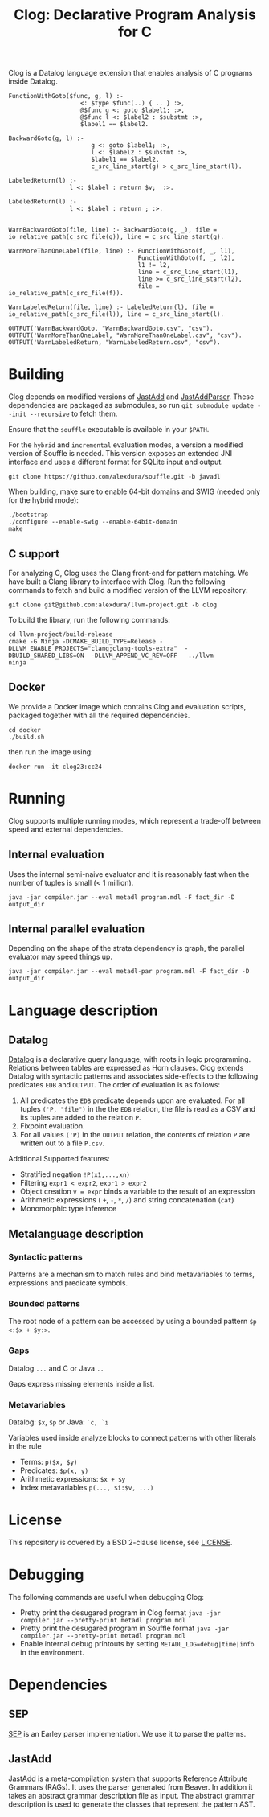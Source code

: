 #+TITLE: Clog: Declarative Program Analysis for C

Clog is a Datalog language extension that enables analysis of C programs inside Datalog.

#+BEGIN_SRC metadl
FunctionWithGoto($func, g, l) :-
                    <: $type $func(..) { .. } :>,
                    @$func g <: goto $label1; :>,
                    @$func l <: $label2 : $substmt :>,
                    $label1 == $label2.

BackwardGoto(g, l) :-
                       g <: goto $label1; :>,
                       l <: $label2 : $substmt :>,
                       $label1 == $label2,
                       c_src_line_start(g) > c_src_line_start(l).

LabeledReturn(l) :-
                 l <: $label : return $v;  :>.

LabeledReturn(l) :-
                 l <: $label : return ; :>.


WarnBackwardGoto(file, line) :- BackwardGoto(g, _), file = io_relative_path(c_src_file(g)), line = c_src_line_start(g).

WarnMoreThanOneLabel(file, line) :- FunctionWithGoto(f, _, l1),
                                    FunctionWithGoto(f, _, l2),
                                    l1 != l2,
                                    line = c_src_line_start(l1),
                                    line >= c_src_line_start(l2),
                                    file = io_relative_path(c_src_file(f)).

WarnLabeledReturn(file, line) :- LabeledReturn(l), file = io_relative_path(c_src_file(l)), line = c_src_line_start(l).

OUTPUT('WarnBackwardGoto, "WarnBackwardGoto.csv", "csv").
OUTPUT('WarnMoreThanOneLabel, "WarnMoreThanOneLabel.csv", "csv").
OUTPUT('WarnLabeledReturn, "WarnLabeledReturn.csv", "csv").
#+END_SRC

* Building
Clog depends on modified versions of [[http://jastadd.org/web/][JastAdd]] and [[https://bitbucket.org/jastadd/jastaddparser/][JastAddParser]]. These dependencies are packaged as submodules, so run ~git submodule update --init --recursive~ to fetch them.

Ensure that the ~souffle~ executable is available in your ~$PATH~.

For the ~hybrid~ and ~incremental~ evaluation modes, a version a modified version of Souffle is needed. This version exposes an extended JNI interface and uses a different format for SQLite input and output.
#+BEGIN_SRC
git clone https://github.com/alexdura/souffle.git -b javadl
#+END_SRC
When building, make sure to enable 64-bit domains and SWIG (needed only for the hybrid mode):
#+BEGIN_SRC
./bootstrap
./configure --enable-swig --enable-64bit-domain
make
#+END_SRC

** C support
For analyzing C, Clog uses the Clang front-end for pattern matching. We have built a Clang library to interface with Clog. Run  the following commands to fetch and build a modified version of the LLVM repository:
#+BEGIN_SRC
git clone git@github.com:alexdura/llvm-project.git -b clog
#+END_SRC
To build the library, run the following commands:
#+BEGIN_SRC
cd llvm-project/build-release
cmake -G Ninja -DCMAKE_BUILD_TYPE=Release -DLLVM_ENABLE_PROJECTS="clang;clang-tools-extra"  -DBUILD_SHARED_LIBS=ON  -DLLVM_APPEND_VC_REV=OFF   ../llvm
ninja
#+END_SRC

** Docker
We provide a Docker image which contains Clog and evaluation scripts, packaged together with all the required dependencies.
#+BEGIN_SRC
cd docker
./build.sh
#+END_SRC
then run the image using:
#+BEGIN_SRC
docker run -it clog23:cc24
#+END_SRC

* Running
Clog supports multiple running modes, which represent a trade-off between speed and external dependencies.
** Internal evaluation
Uses the internal semi-naive evaluator and it is reasonably fast when the number of tuples is small (< 1 million).
#+BEGIN_SRC
java -jar compiler.jar --eval metadl program.mdl -F fact_dir -D output_dir
#+END_SRC
** Internal parallel evaluation
Depending on the shape of the strata dependency is graph, the parallel evaluator may speed things up.
#+BEGIN_SRC
java -jar compiler.jar --eval metadl-par program.mdl -F fact_dir -D output_dir
#+END_SRC

* Language description
** Datalog
[[https://en.wikipedia.org/wiki/Datalog][Datalog]] is a declarative query language, with roots in logic programming. Relations between tables are expressed as Horn clauses. Clog extends Datalog with syntactic patterns and associates side-effects to the following predicates ~EDB~ and ~OUTPUT~. The order of evaluation is as follows:
1. All predicates the ~EDB~ predicate depends upon are evaluated. For all tuples ~('P, "file")~ in the the ~EDB~ relation, the file is read as a CSV and its tuples are added to the relation ~P~.
2. Fixpoint evaluation.
3. For all values ~('P)~ in the ~OUTPUT~ relation, the contents of relation ~P~ are written out to a file ~P.csv~.

Additional Supported features:
- Stratified negation ~!P(x1,...,xn)~
- Filtering ~expr1 < expr2~, ~expr1 > expr2~
- Object creation ~v = expr~ binds a variable to the result of an expression
- Arithmetic expressions ( ~+~, ~-~, ~*~, ~/~) and string concatenation (~cat~)
- Monomorphic type inference

** Metalanguage description
*** Syntactic patterns
Patterns are a mechanism to match rules and bind metavariables to terms, expressions and predicate symbols.

*** Bounded patterns
The root node of a pattern can be accessed by using a bounded pattern ~$p <:$x + $y:>~.

*** Gaps
Datalog ~...~ and C or Java ~..~

Gaps express missing elements inside a list.

*** Metavariables
Datalog:  ~$x~, ~$p~  or Java: ~`c, `i~

Variables used inside analyze blocks to connect patterns with other literals in the rule
- Terms: ~p($x, $y)~
- Predicates: ~$p(x, y)~
- Arithmetic expressions: ~$x + $y~
- Index metavariables ~p(..., $i:$v, ...)~

* License
This repository is covered by a BSD 2-clause license, see [[./LICENSE][LICENSE]].

* Debugging
The following commands are useful when debugging Clog:
- Pretty print the desugared program in Clog format ~java -jar compiler.jar --pretty-print metadl program.mdl~
- Pretty print the desugared program in Souffle format ~java -jar compiler.jar --pretty-print metadl program.mdl~
- Enable internal debug printouts by setting ~METADL_LOG=debug|time|info~ in the environment.

* Dependencies
** SEP
[[https://git.cs.lth.se/al7330du/sppf-earley-parser][SEP]] is an Earley parser implementation. We use it to parse the patterns.

** JastAdd
[[http://jastadd.org/web/][JastAdd]] is a meta-compilation system that
supports Reference Attribute Grammars (RAGs). It uses the parser
generated from Beaver. In addition it takes an abstract grammar description file as
input. The abstract grammar description is used to generate the classes
that represent the pattern AST.
